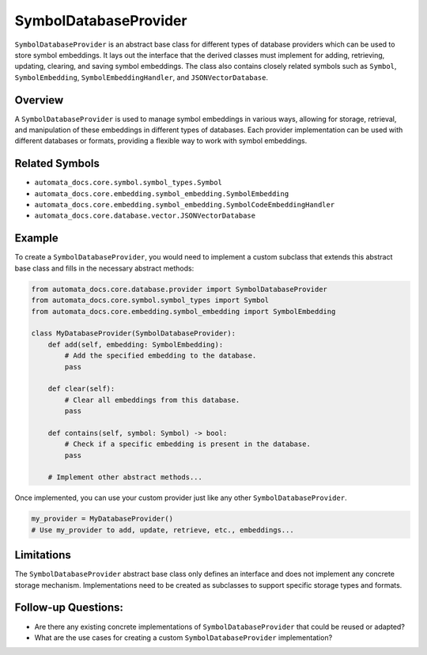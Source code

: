 SymbolDatabaseProvider
======================

``SymbolDatabaseProvider`` is an abstract base class for different types
of database providers which can be used to store symbol embeddings. It
lays out the interface that the derived classes must implement for
adding, retrieving, updating, clearing, and saving symbol embeddings.
The class also contains closely related symbols such as ``Symbol``,
``SymbolEmbedding``, ``SymbolEmbeddingHandler``, and
``JSONVectorDatabase``.

Overview
--------

A ``SymbolDatabaseProvider`` is used to manage symbol embeddings in
various ways, allowing for storage, retrieval, and manipulation of these
embeddings in different types of databases. Each provider implementation
can be used with different databases or formats, providing a flexible
way to work with symbol embeddings.

Related Symbols
---------------

-  ``automata_docs.core.symbol.symbol_types.Symbol``
-  ``automata_docs.core.embedding.symbol_embedding.SymbolEmbedding``
-  ``automata_docs.core.embedding.symbol_embedding.SymbolCodeEmbeddingHandler``
-  ``automata_docs.core.database.vector.JSONVectorDatabase``

Example
-------

To create a ``SymbolDatabaseProvider``, you would need to implement a
custom subclass that extends this abstract base class and fills in the
necessary abstract methods:

.. code:: python

   from automata_docs.core.database.provider import SymbolDatabaseProvider
   from automata_docs.core.symbol.symbol_types import Symbol
   from automata_docs.core.embedding.symbol_embedding import SymbolEmbedding

   class MyDatabaseProvider(SymbolDatabaseProvider):
       def add(self, embedding: SymbolEmbedding):
           # Add the specified embedding to the database.
           pass

       def clear(self):
           # Clear all embeddings from this database.
           pass

       def contains(self, symbol: Symbol) -> bool:
           # Check if a specific embedding is present in the database.
           pass

       # Implement other abstract methods...

Once implemented, you can use your custom provider just like any other
``SymbolDatabaseProvider``.

.. code:: python

   my_provider = MyDatabaseProvider()
   # Use my_provider to add, update, retrieve, etc., embeddings...

Limitations
-----------

The ``SymbolDatabaseProvider`` abstract base class only defines an
interface and does not implement any concrete storage mechanism.
Implementations need to be created as subclasses to support specific
storage types and formats.

Follow-up Questions:
--------------------

-  Are there any existing concrete implementations of
   ``SymbolDatabaseProvider`` that could be reused or adapted?
-  What are the use cases for creating a custom
   ``SymbolDatabaseProvider`` implementation?
